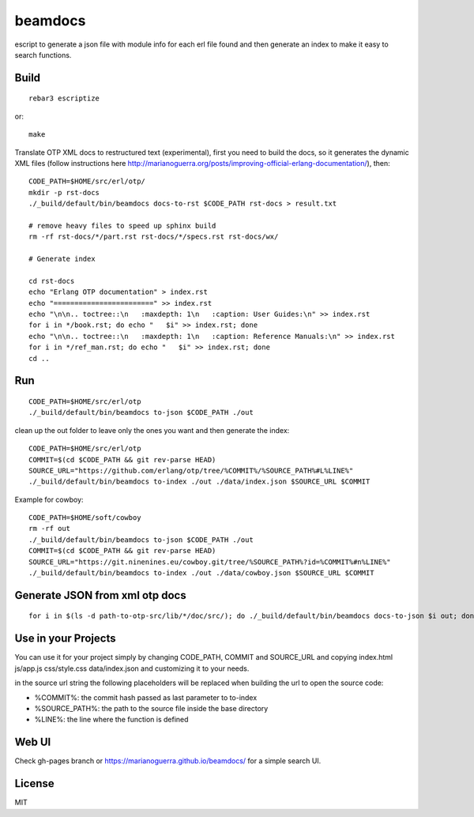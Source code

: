 beamdocs
========

escript to generate a json file with module info for each erl file found
and then generate an index to make it easy to search functions.

Build
-----

::

    rebar3 escriptize

or::

    make

Translate OTP XML docs to restructured text (experimental), first you need to build the docs, so it generates the dynamic XML files (follow instructions here http://marianoguerra.org/posts/improving-official-erlang-documentation/), then::

    CODE_PATH=$HOME/src/erl/otp/
    mkdir -p rst-docs
    ./_build/default/bin/beamdocs docs-to-rst $CODE_PATH rst-docs > result.txt

    # remove heavy files to speed up sphinx build
    rm -rf rst-docs/*/part.rst rst-docs/*/specs.rst rst-docs/wx/

    # Generate index

    cd rst-docs
    echo "Erlang OTP documentation" > index.rst
    echo "========================" >> index.rst
    echo "\n\n.. toctree::\n   :maxdepth: 1\n   :caption: User Guides:\n" >> index.rst
    for i in */book.rst; do echo "   $i" >> index.rst; done
    echo "\n\n.. toctree::\n   :maxdepth: 1\n   :caption: Reference Manuals:\n" >> index.rst
    for i in */ref_man.rst; do echo "   $i" >> index.rst; done
    cd ..

Run
---

::

    CODE_PATH=$HOME/src/erl/otp
    ./_build/default/bin/beamdocs to-json $CODE_PATH ./out

clean up the out folder to leave only the ones you want and then generate the
index::

    CODE_PATH=$HOME/src/erl/otp
    COMMIT=$(cd $CODE_PATH && git rev-parse HEAD)
    SOURCE_URL="https://github.com/erlang/otp/tree/%COMMIT%/%SOURCE_PATH%#L%LINE%"
    ./_build/default/bin/beamdocs to-index ./out ./data/index.json $SOURCE_URL $COMMIT

Example for cowboy::

    CODE_PATH=$HOME/soft/cowboy
    rm -rf out
    ./_build/default/bin/beamdocs to-json $CODE_PATH ./out
    COMMIT=$(cd $CODE_PATH && git rev-parse HEAD)
    SOURCE_URL="https://git.ninenines.eu/cowboy.git/tree/%SOURCE_PATH%?id=%COMMIT%#n%LINE%"
    ./_build/default/bin/beamdocs to-index ./out ./data/cowboy.json $SOURCE_URL $COMMIT

Generate JSON from xml otp docs
-------------------------------

::

    for i in $(ls -d path-to-otp-src/lib/*/doc/src/); do ./_build/default/bin/beamdocs docs-to-json $i out; done

Use in your Projects
--------------------

You can use it for your project simply by changing CODE_PATH, COMMIT and SOURCE_URL
and copying index.html js/app.js css/style.css data/index.json and customizing
it to your needs.

in the source url string the following placeholders will be replaced when
building the url to open the source code:

* %COMMIT%: the commit hash passed as last parameter to to-index
* %SOURCE_PATH%: the path to the source file inside the base directory
* %LINE%: the line where the function is defined

Web UI
------

Check gh-pages branch or https://marianoguerra.github.io/beamdocs/ for a simple
search UI.

License
-------

MIT
